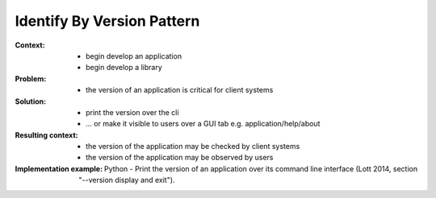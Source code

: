 .. _identify_by_version_pattern:

***************************
Identify By Version Pattern
***************************

:Context:
 - begin develop an application
 - begin develop a library

:Problem:
 - the version of an application is critical for client systems

:Solution:
 - print the version over the cli
 - ... or make it visible to users over a GUI tab e.g. application/help/about

:Resulting context:
 - the version of the application may be checked by client systems
 - the version of the application may be observed by users

:Implementation example:
 Python - Print the version of an application over its command line interface
 (Lott 2014, section "--version display and exit").
